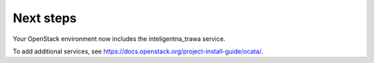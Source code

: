 .. _next-steps:

Next steps
~~~~~~~~~~

Your OpenStack environment now includes the inteligentna_trawa service.

To add additional services, see
https://docs.openstack.org/project-install-guide/ocata/.
